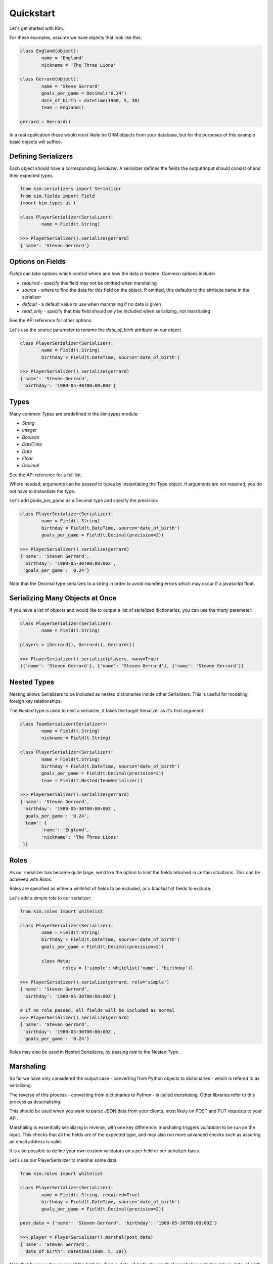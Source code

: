 Quickstart
===================

Let's get started with Kim.

For these examples, assume we have objects that look like this:

.. code-block:: python

	class England(object):
		name = 'England'
		nickname = 'The Three Lions'

	class Gerrard(object):
		name = 'Steve Gerrard'
		goals_per_game = Decimal('0.24')
		date_of_birth = datetime(1980, 5, 30)
		team = England()

	gerrard = Gerrard()


In a real application these would most likely be ORM objects from your database,
but for the purposes of this example basic objects will suffice.


Defining Serializers
---------------------

Each object should have a corresponding *Serializer*. A serializer defines the
fields the output/input should consist of and their expected types.

.. code-block:: python

	from kim.serializers import Serializer
	from kim.fields import Field
	import kim.types as t

	class PlayerSerializer(Serializer):
		name = Field(t.String)

	>>> PlayerSerializer().serialize(gerrard)
	{'name': 'Steven Gerrard'}


Options on Fields
-----------------

*Fields* can take options which control where and how the data is treated.
Common options include:

* `required` - specify this field may not be omitted when marshaling
* `source` - where to find the data for this field on the object. If omitted,
  this defaults to the attribute name in the serializer
* `default` - a default value to use when marshaling if no data is given
* `read_only` - specify that this field should only be included when
  serializing, not marshaling

See the API reference for other options.

Let's use the source parameter to rename the `date_of_birth` attribute on our
object.

.. code-block:: python

	class PlayerSerializer(Serializer):
		name = Field(t.String)
		birthday = Field(t.DateTime, source='date_of_birth')

	>>> PlayerSerializer().serialize(gerrard)
	{'name': 'Steven Gerrard',
	 'birthday': '1980-05-30T00:00:00Z'}


Types
-----

Many common *Types* are predefined in the `kim.types` module:

* `String`
* `Integer`
* `Boolean`
* `DateTime`
* `Date`
* `Float`
* `Decimal`

See the API reference for a full list.

Where needed, arguments can be passed to types by instantiating the Type
object. If arguments are not required, you do not have to instantiate the type.

Let's add `goals_per_game` as a Decimal type and specify the precision:

.. code-block:: python

	class PlayerSerializer(Serializer):
		name = Field(t.String)
		birthday = Field(t.DateTime, source='date_of_birth')
		goals_per_game = Field(t.Decimal(precision=2))

	>>> PlayerSerializer().serialize(gerrard)
	{'name': 'Steven Gerrard',
	 'birthday': '1980-05-30T00:00:00Z',
	 'goals_per_game': '0.24'}


Note that the Decimal type serializes to a string in order to avoid rounding
errors which may occur if a javascript float.


Serializing Many Objects at Once
--------------------------------

If you have a list of objects and would like to output a list of serialized
dictionaries, you can use the *many* parameter:

.. code-block:: python

	class PlayerSerializer(Serializer):
		name = Field(t.String)

	players = [Gerrard(), Gerrard(), Gerrard()]

	>>> PlayerSerializer().serialize(players, many=True)
	[{'name': 'Steven Gerrard'}, {'name': 'Steven Gerrard'}, {'name': 'Steven Gerrard'}]


Nested Types
------------

Nesting allows Serializers to be included as nested dictionaries inside other
Serializers. This is useful for modeling foreign key relationships.

The *Nested* type is used to nest a serializer, it takes the target Serializer
as it's first argument:

.. code-block:: python

	class TeamSerializer(Serializer):
		name = Field(t.String)
		nickname = Field(t.String)

	class PlayerSerializer(Serializer):
		name = Field(t.String)
		birthday = Field(t.DateTime, source='date_of_birth')
		goals_per_game = Field(t.Decimal(precision=2))
		team = Field(t.Nested(TeamSerializer))

	>>> PlayerSerializer().serialize(gerrard)
	{'name': 'Steven Gerrard',
	 'birthday': '1980-05-30T00:00:00Z',
	 'goals_per_game': '0.24',
	 'team': {
	 	'name': 'England',
	 	'nickname': 'The Three Lions'
	 }}



Roles
-----
As our serializer has become quite large, we'd like the option to limit the
fields returned in certain situations. This can be achieved with *Roles*.

Roles are specified as either a `whitelist` of fields to be included, or a
`blacklist` of fields to exclude.

Let's add a simple role to our serializer:

.. code-block:: python

	from kim.roles import whitelist

	class PlayerSerializer(Serializer):
		name = Field(t.String)
		birthday = Field(t.DateTime, source='date_of_birth')
		goals_per_game = Field(t.Decimal(precision=2))

		class Meta:
			roles = {'simple': whitelist('name', 'birthday')}

	>>> PlayerSerializer().serialize(gerrard, role='simple')
	{'name': 'Steven Gerrard',
	 'birthday': '1980-05-30T00:00:00Z'}

	# If no role passed, all fields will be included as normal
	>>> PlayerSerializer().serialize(gerrard)
	{'name': 'Steven Gerrard',
	 'birthday': '1980-05-30T00:00:00Z',
	 'goals_per_game': '0.24'}


Roles may also be used in Nested Serializers, by passing `role` to the Nested
Type.


Marshaling
----------

So far we have only considered the output case - converting from Python
objects to dictionaries - which is refered to as serializing.

The reverse of this process - converting from dictionaries to Python - is
called *marshaling*. Other libraries refer to this process as deserializing.

This should be used when you want to parse JSON data from your clients,
most likely on POST and PUT requests to your API.

Marshaling is essentially serializing in reverse, with one key difference:
marshaling triggers *validation* to be run on the input. This checks that all
the fields are of the expected type, and may also run more advanced checks such
as assuring an email address is valid.

It is also possible to define your own custom validators on a per field or
per serializer basis.

Let's use our PlayerSerializer to marshal some data.

.. code-block:: python

	from kim.roles import whitelist

	class PlayerSerializer(Serializer):
		name = Field(t.String, required=True)
		birthday = Field(t.DateTime, source='date_of_birth')
		goals_per_game = Field(t.Decimal(precision=2))

	post_data = {'name': 'Steven Gerrard', 'birthday': '1980-05-30T00:00:00Z'}

	>>> player = PlayerSerializer().marshal(post_data)
	{'name': 'Steven Gerrard',
	 'date_of_birth': datetime(1980, 5, 30)}

Note that because the `source` of the birthday field is `date_of_birth`, the
result of marshaling puts the date in `date_of_birth`.

If you attempt to marshal invalid data or omit required fields, Kim will raise
a `MappingErrors`. You could catch this and return a 400.

.. code-block:: python

	post_data = {'birthday': 'this is not a date!'}

	>>> player = PlayerSerializer().marshal(post_data)
	MappingErrors: {'name': ['This is a required field'], 'birthday': ['Date must be in iso8601 format']}



What Next?
----------

If you are using Kim with SQLAlchemy, please read the SQL Alchemy Introduction
next.

You will also find the API Reference useful for more advanced topics.

If you want to extend Kim, or are interested in gaining a deeper understanding
of the architecture, see Internals.